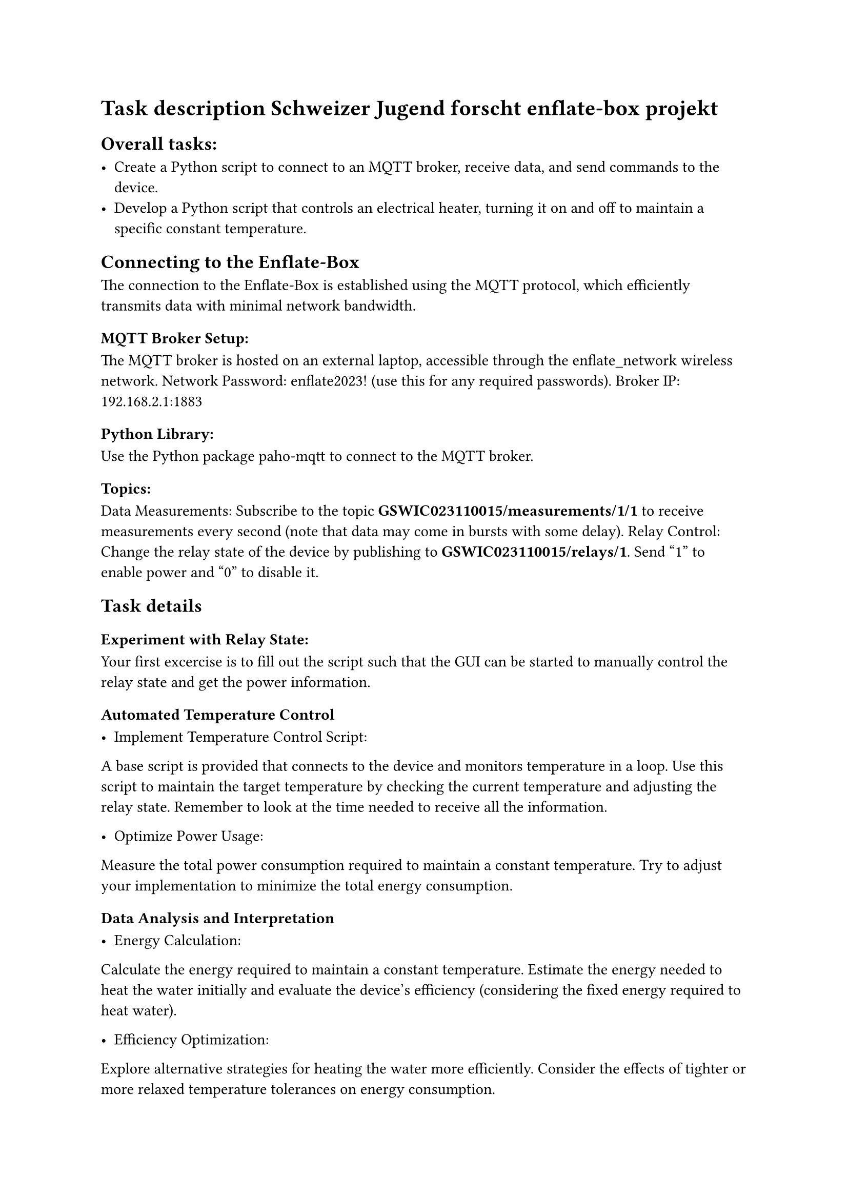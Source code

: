 
= Task description Schweizer Jugend forscht enflate-box projekt

== Overall tasks:

- Create a Python script to connect to an MQTT broker, receive data, and send commands to the device.
- Develop a Python script that controls an electrical heater, turning it on and off to maintain a specific constant temperature.

== Connecting to the Enflate-Box

The connection to the Enflate-Box is established using the MQTT protocol, which efficiently transmits data with minimal network bandwidth.

=== MQTT Broker Setup:
The MQTT broker is hosted on an external laptop, accessible through the enflate_network wireless network.
Network Password: enflate2023! (use this for any required passwords).
Broker IP: 192.168.2.1:1883

=== Python Library:
Use the Python package paho-mqtt to connect to the MQTT broker.

=== Topics:
Data Measurements: Subscribe to the topic *GSWIC023110015/measurements/1/1* to receive measurements every second (note that data may come in bursts with some delay).
Relay Control: Change the relay state of the device by publishing to *GSWIC023110015/relays/1*. Send "1" to enable power and "0" to disable it.


== Task details
=== Experiment with Relay State:
Your first excercise is to fill out the script such that the GUI can be started to manually control the relay state and get the power information.

=== Automated Temperature Control

- Implement Temperature Control Script:\
A base script is provided that connects to the device and monitors temperature in a loop.
Use this script to maintain the target temperature by checking the current temperature and adjusting the relay state.
Remember to look at the time needed to receive all the information.



- Optimize Power Usage:\
Measure the total power consumption required to maintain a constant temperature.
Try to adjust your implementation to minimize the total energy consumption.

=== Data Analysis and Interpretation

- Energy Calculation:\
Calculate the energy required to maintain a constant temperature.
Estimate the energy needed to heat the water initially and evaluate the device’s efficiency (considering the fixed energy required to heat water).

- Efficiency Optimization:\
Explore alternative strategies for heating the water more efficiently.
Consider the effects of tighter or more relaxed temperature tolerances on energy consumption.



